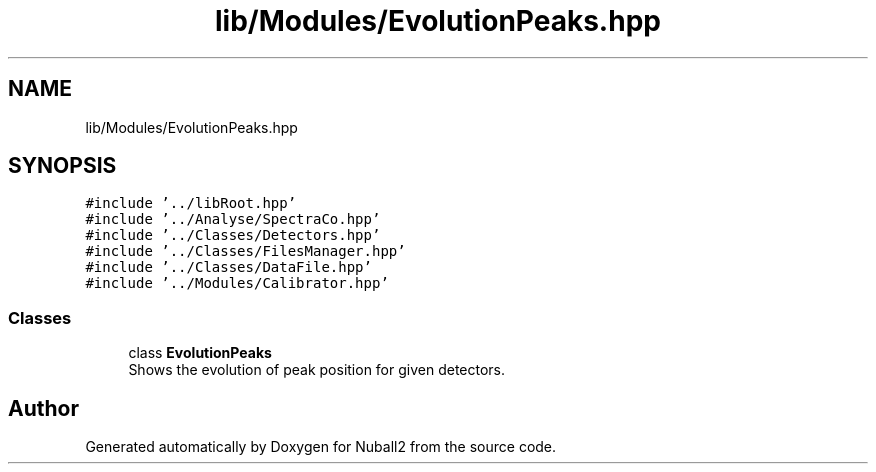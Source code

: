 .TH "lib/Modules/EvolutionPeaks.hpp" 3 "Mon Mar 25 2024" "Nuball2" \" -*- nroff -*-
.ad l
.nh
.SH NAME
lib/Modules/EvolutionPeaks.hpp
.SH SYNOPSIS
.br
.PP
\fC#include '\&.\&./libRoot\&.hpp'\fP
.br
\fC#include '\&.\&./Analyse/SpectraCo\&.hpp'\fP
.br
\fC#include '\&.\&./Classes/Detectors\&.hpp'\fP
.br
\fC#include '\&.\&./Classes/FilesManager\&.hpp'\fP
.br
\fC#include '\&.\&./Classes/DataFile\&.hpp'\fP
.br
\fC#include '\&.\&./Modules/Calibrator\&.hpp'\fP
.br

.SS "Classes"

.in +1c
.ti -1c
.RI "class \fBEvolutionPeaks\fP"
.br
.RI "Shows the evolution of peak position for given detectors\&. "
.in -1c
.SH "Author"
.PP 
Generated automatically by Doxygen for Nuball2 from the source code\&.

